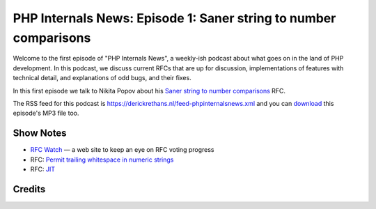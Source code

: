 PHP Internals News: Episode 1: Saner string to number comparisons
=================================================================

.. articleMetaData::
   :Where: London, UK
   :Date: 2019-03-08 13:21 Europe/London
   :Tags: blog, php, phpinternalsnews
   :Short: pin001
   :Enclosure: media/pin-001.mp3

Welcome to the first episode of "PHP Internals News", a weekly-ish podcast
about what goes on in the land of PHP development. In this podcast, we discuss
current RFCs that are up for discussion, implementations of features with
technical detail, and explanations of odd bugs, and their fixes.

In this first episode we talk to Nikita Popov about his `Saner string to
number comparisons`_ RFC.

The RSS feed for this podcast is
https://derickrethans.nl/feed-phpinternalsnews.xml and you can download_ this
episode's MP3 file too.

Show Notes
----------

- `RFC Watch`_ — a web site to keep an eye on RFC voting progress
- RFC: `Permit trailing whitespace in numeric strings`_
- RFC: JIT_

.. _download: /media/pin-001.mp3
.. _`RFC Watch`: https://php-rfc-watch.beberlei.de
.. _`Saner string to number comparisons`: https://wiki.php.net/rfc/string_to_number_comparison
.. _`Permit trailing whitespace in numeric strings`: Permit trailing whitespace in numeric strings
.. _JIT: https://wiki.php.net/rfc/jit

Credits
-------

.. credit::
   :Description: Music: Chipper Doodle v2
   :Type: Music
   :Author: Kevin MacLeod (incompetech.com) — Creative Commons: By Attribution 3.0
   :Link: https://incompetech.com/music/royalty-free/music.html
